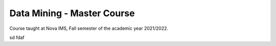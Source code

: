 ===========================
Data Mining - Master Course
===========================

Course taught at Nova IMS, Fall semester of the academic year 2021/2022.

sd
fdaf
